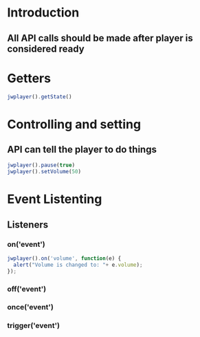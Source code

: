 * Introduction
** All API calls should be made after player is considered ready
* Getters
#+BEGIN_SRC javascript
jwplayer().getState()
#+END_SRC
* Controlling and setting
** API can tell the player to do things
#+BEGIN_SRC javascript
jwplayer().pause(true)
jwplayer().setVolume(50)
#+END_SRC
* Event Listenting
** Listeners
*** on('event')
#+BEGIN_SRC javascript
jwplayer().on('volume', function(e) {
  alert("Volume is changed to: "+ e.volume);
});
#+END_SRC
*** off('event')
*** once('event')
*** trigger('event')
